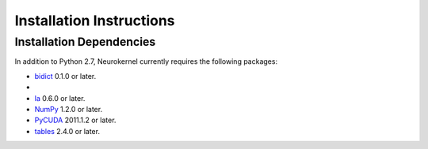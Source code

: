 .. -*- rst -*-

Installation Instructions
=========================

Installation Dependencies
-------------------------
In addition to Python 2.7, Neurokernel currently requires the following packages:

* `bidict <http://pypi.python.org/pypi/bidict/>`_ 0.1.0 or later.
*
* `la <http://berkeleyanalytics.com/la/>`_ 0.6.0 or later.
* `NumPy <http://numpy.scipy.org>`_ 1.2.0 or later.
* `PyCUDA <http://mathema.tician.de/software/pycuda>`_ 2011.1.2 or
  later.
* `tables <http://www.pytables.org>`_ 2.4.0 or later.
